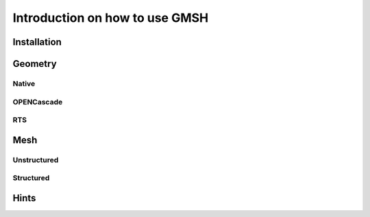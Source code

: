 ===============================
Introduction on how to use GMSH
===============================

--------------------------
Installation
--------------------------

--------------------------
Geometry
--------------------------

""""""""""""""""""""""""""
Native
""""""""""""""""""""""""""

""""""""""""""""""""""""""
OPENCascade
""""""""""""""""""""""""""

""""""""""""""""""""""""""
RTS
""""""""""""""""""""""""""

---------------------------
Mesh
---------------------------

""""""""""""""""""""""""""
Unstructured
""""""""""""""""""""""""""

""""""""""""""""""""""""""
Structured
""""""""""""""""""""""""""

--------------------------
Hints
--------------------------


